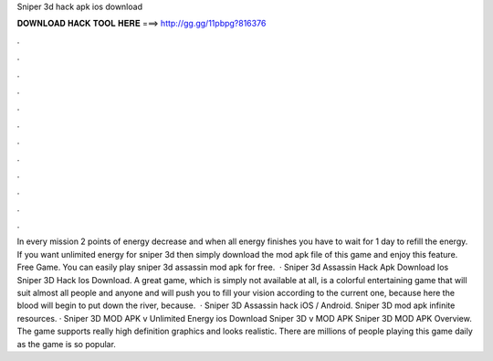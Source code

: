 Sniper 3d hack apk ios download

𝐃𝐎𝐖𝐍𝐋𝐎𝐀𝐃 𝐇𝐀𝐂𝐊 𝐓𝐎𝐎𝐋 𝐇𝐄𝐑𝐄 ===> http://gg.gg/11pbpg?816376

.

.

.

.

.

.

.

.

.

.

.

.

In every mission 2 points of energy decrease and when all energy finishes you have to wait for 1 day to refill the energy. If you want unlimited energy for sniper 3d then simply download the mod apk file of this game and enjoy this feature. Free Game. You can easily play sniper 3d assassin mod apk for free.  · Sniper 3d Assassin Hack Apk Download Ios  Sniper 3D Hack Ios Download. A great game, which is simply not available at all, is a colorful entertaining game that will suit almost all people and anyone and will push you to fill your vision according to the current one, because here the blood will begin to put down the river, because.  · Sniper 3D Assassin hack iOS / Android. Sniper 3D mod apk infinite resources. · Sniper 3D MOD APK v Unlimited Energy ios Download Sniper 3D v MOD APK Sniper 3D MOD APK Overview. The game supports really high definition graphics and looks realistic. There are millions of people playing this game daily as the game is so popular.
